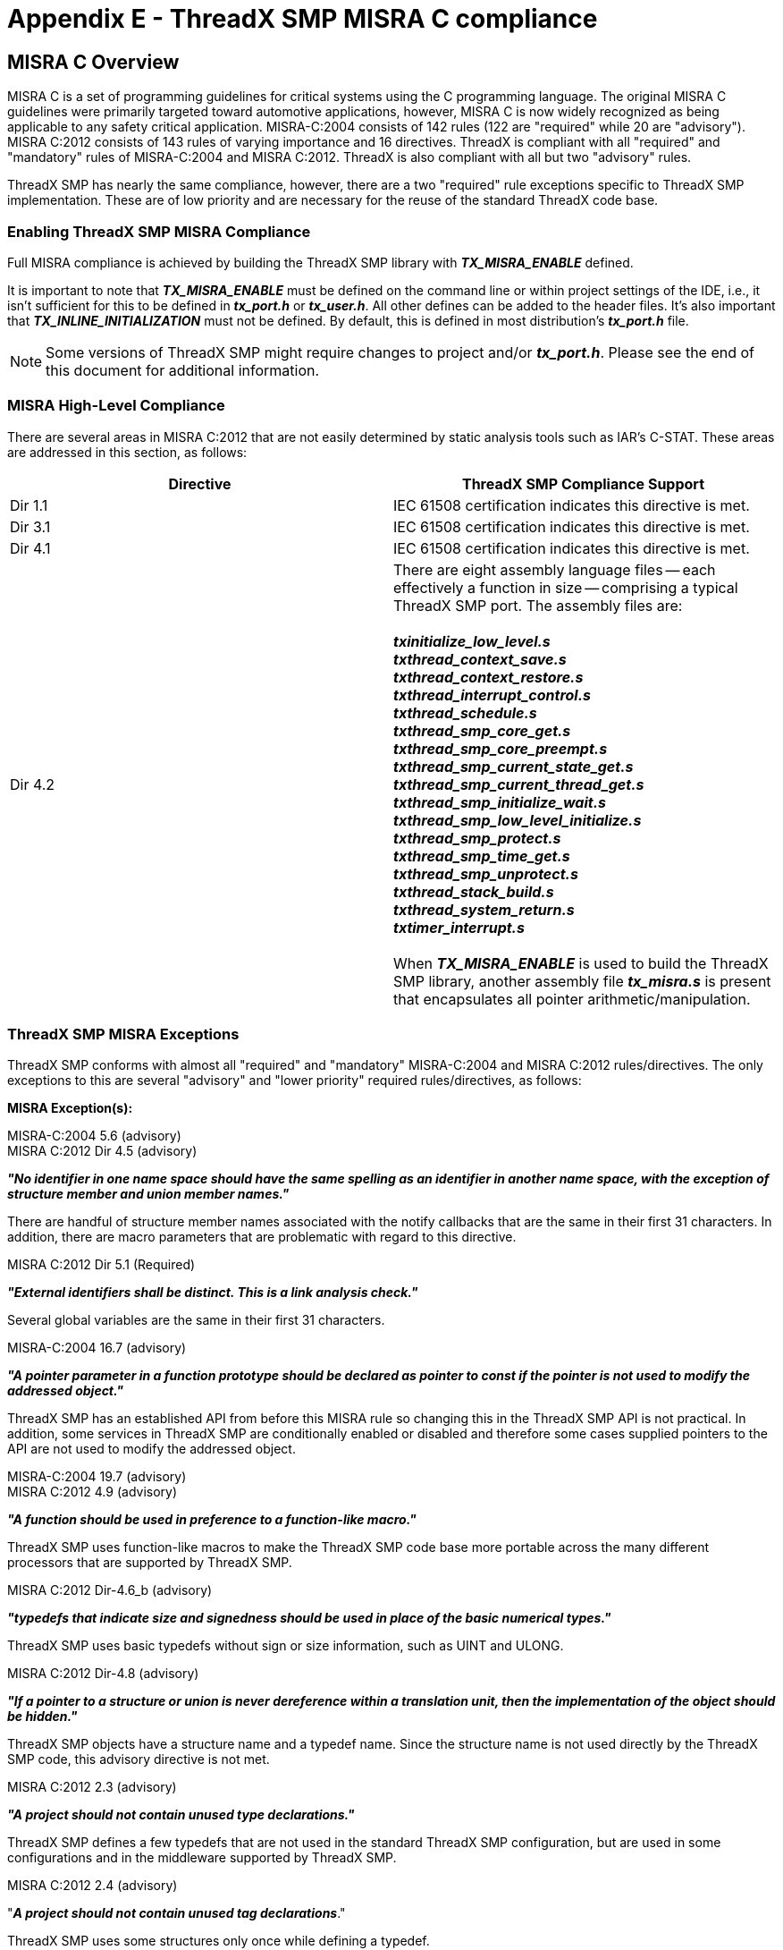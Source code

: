 ////

 Copyright (c) Microsoft
 Copyright (c) 2024-present Eclipse ThreadX contributors
 
 This program and the accompanying materials are made available 
 under the terms of the MIT license which is available at
 https://opensource.org/license/mit.
 
 SPDX-License-Identifier: MIT
 
 Contributors: 
     * Frédéric Desbiens - Initial AsciiDoc version.

////

= Appendix E - ThreadX SMP MISRA C compliance
:description: Explore the ThreadX SMP MISRA C compliance.

== MISRA C Overview

MISRA C is a set of programming guidelines for critical systems using
the C programming language. The original MISRA C guidelines were
primarily targeted toward automotive applications, however, MISRA C is
now widely recognized as being applicable to any safety critical
application. MISRA-C:2004 consists of 142 rules (122 are "required"
while 20 are "advisory"). MISRA C:2012 consists of 143 rules of varying
importance and 16 directives. ThreadX is compliant with all "required"
and "mandatory" rules of MISRA-C:2004 and MISRA C:2012. ThreadX is also
compliant with all but two "advisory" rules.

ThreadX SMP has nearly the same compliance, however, there are a two
"required" rule exceptions specific to ThreadX SMP implementation. These
are of low priority and are necessary for the reuse of the standard
ThreadX code base.

=== Enabling ThreadX SMP MISRA Compliance

Full MISRA compliance is achieved by building the ThreadX SMP library
with *_TX_MISRA_ENABLE_* defined.

It is important to note that *_TX_MISRA_ENABLE_* must be defined on
the command line or within project settings of the IDE, i.e., it isn't
sufficient for this to be defined in *_tx_port.h_* or *_tx_user.h_*.
All other defines can be added to the header files. It's also important
that *_TX_INLINE_INITIALIZATION_* must not be defined. By default,
this is defined in most distribution's *_tx_port.h_* file.

NOTE: Some versions of ThreadX SMP might require changes to project and/or *_tx_port.h_*. Please see the end of this document for additional information.

=== MISRA High-Level Compliance

There are several areas in MISRA C:2012 that are not easily determined
by static analysis tools such as IAR's C-STAT. These areas are addressed
in this section, as follows:

|===
| Directive | ThreadX SMP Compliance Support

| Dir 1.1
| IEC 61508 certification indicates this directive is met.

| Dir 3.1
| IEC 61508 certification indicates this directive is met.

| Dir 4.1
| IEC 61508 certification indicates this directive is met.

| Dir 4.2
| There are eight assembly language files -- each effectively a function in size -- comprising a typical ThreadX SMP port. The assembly files are: +
 +
*_txinitialize_low_level.s_* +
*_txthread_context_save.s_* +
*_txthread_context_restore.s_* +
*_txthread_interrupt_control.s_* +
*_txthread_schedule.s_* +
*_txthread_smp_core_get.s_* +
*_txthread_smp_core_preempt.s_* +
*_txthread_smp_current_state_get.s_* +
*_txthread_smp_current_thread_get.s_* +
*_txthread_smp_initialize_wait.s_* +
*_txthread_smp_low_level_initialize.s_* +
*_txthread_smp_protect.s_* +
*_txthread_smp_time_get.s_* +
*_txthread_smp_unprotect.s_* +
*_txthread_stack_build.s_* +
*_txthread_system_return.s_* +
*_txtimer_interrupt.s_* +
 +
When *_TX_MISRA_ENABLE_* is used to build the ThreadX SMP library, another assembly file *_tx_misra.s_* is present that encapsulates all pointer arithmetic/manipulation.
|===

=== ThreadX SMP MISRA Exceptions

ThreadX SMP conforms with almost all "required" and "mandatory"
MISRA-C:2004 and MISRA C:2012 rules/directives. The only exceptions to
this are several "advisory" and "lower priority" required
rules/directives, as follows:

*MISRA Exception(s):*

MISRA-C:2004 5.6 (advisory) +
MISRA C:2012 Dir 4.5 (advisory)

*_"No identifier in one name space should have the same spelling as an identifier in another name space, with the exception of structure member and union member names."_*

There are handful of structure member names associated with the notify callbacks that are the same in their first 31 characters. In addition, there are macro parameters that are problematic with regard to this directive.

MISRA C:2012 Dir 5.1 (Required)

*_"External identifiers shall be distinct. This is a link analysis check."_*

Several global variables are the same in their first 31 characters.

MISRA-C:2004 16.7 (advisory)

*_"A pointer parameter in a function prototype should be declared as pointer to const if the pointer is not used to modify the addressed object."_*

ThreadX SMP has an established API from before this MISRA rule so changing this in the ThreadX SMP API is not practical. In addition, some services in ThreadX SMP are conditionally enabled or disabled and therefore some cases supplied pointers to the API are not used to modify the addressed object.

MISRA-C:2004 19.7 (advisory) +
MISRA C:2012 4.9 (advisory)

*_"A function should be used in preference to a function-like macro."_*

ThreadX SMP uses function-like macros to make the ThreadX SMP code base
more portable across the many different processors that are supported by
ThreadX SMP.

MISRA C:2012 Dir-4.6_b (advisory)

*_"typedefs that indicate size and signedness should be used in place of the basic numerical types."_*

ThreadX SMP uses basic typedefs without sign or size information, such as UINT and ULONG.

MISRA C:2012 Dir-4.8 (advisory)

*_"If a pointer to a structure or union is never dereference within a translation unit, then the implementation of the object should be hidden."_*

ThreadX SMP objects have a structure name and a typedef name. Since the structure name is not used directly by the ThreadX SMP code, this advisory directive is not met.

MISRA C:2012 2.3 (advisory)

*_"A project should not contain unused type declarations."_*

ThreadX SMP defines a few typedefs that are not used in the standard ThreadX SMP configuration, but are used in some configurations and in the middleware supported by ThreadX SMP.

MISRA C:2012 2.4 (advisory)

"*_A project should not contain unused tag declarations_*."

ThreadX SMP uses some structures only once while defining a typedef.

MISRA C:2012 2.5 (advisory)

*_"A project should not contain unused macro declarations."_*

ThreadX SMP defines a few typedefs that are not used in the standard ThreadX SMP configuration, but are used in some configurations and in the middleware supported by ThreadX SMP.

MISRA C:2012 2.7 (advisory)

*_"There should be no unused parameters in functions."_*

By default, ThreadX SMP conforms to this advisory rule. However, when ThreadX is built with *_TX_DISABLE_NOTIFY_CALLBACKS_*, Four functions in the ThreadX SMP library are flagged as not meeting this advisory rule, as follows:

*_tx_event_flags_set_notify.c +
tx_queue_send_notify.c +
tx_semaphore_put_notify.c +
tx_thread_entry_exit_notify.c_*

In addition, when *_TX_TIMER_PROCESS_IN_ISR_* is defined, the file *_tx_timer_thread_entry.c_* is flagged as not meeting this advisory rule.

MISRA C:2012 3.1 (required)

*_"The character sequences /* and // shall not be used within a comment."_*

"//" is used in the copyright as part of the URL.

MISRA C:2012 8.7 (advisory)

*_"Functions and objects should not be defined with external linkage if they are referenced in only one translation unit."_*

Internal functions and variables in ThreadX SMP are not always referenced from more than one external translation unit.

MISRA C:2012 8.9_b (advisory)

*_"An object should be defined at block scope if its identifier only appears in a single function."_*

Some global data elements of ThreadX SMP are only referenced in one function, necessitating an exception to this rule.

MISRA C:2012 8.13 (advisory)

*_"A pointer should point to a const-qualified type whenever
possible."_*

The ThreadX SMP API has input parameters that are not modified but the
pointer does not have the const qualifier.

MISRA C:2012 17.8 (advisory)

*_"A function parameter should not be modified."_*

In several files the input parameter to a ThreadX SMP API is used as a
local variable within the API itself. There are no side effects since
in C the parameters are passed as value.

MISRA-C:2004 20.1 (required, low priority) +
MISRA C:2012 21.1

"*Reserved identifiers, macros and functions in the standard library,
shall not be defined, redefined or undefined*"

ThreadX SMP utilizes much of the field proven ThreadX single core
source code. However, to enable the reuse, macros are used to replace
data structures specific to each core with function calls or an array
indexed by core, like the following:

image::misra-Compliance/image1.png[Image that shows an array indexed by core.]

Technically, this isn't replacing a reserved identifier, but the
MISRA-C:2004 specification indicates that anything with an underscore
cannot be redefined.

MISRA C:2012 5.2 (required, low priority)

"*Identifiers declared in the same scope and name space shall be
distinct*"

This is the same situation as the previous issue, the macro
re-definition of *_"_tx_thread_system_state_*" matches the default
definition of the actual data structure, which is expected since
ThreadX SMP needs to override the standard, single core data structure
usage.

MISRA C:2012 18.1 (required)

"*_A pointer resulting from arithmetic on a pointer operand shall
address an element of the same array as that pointer operand_*."

C-STAT generates six messages when building the Thread SMP library,
however, these are all false positives, i.e., this version of C-STAT
is erroneously reporting this error.

=== MISRA C Verification Tools

ThreadX SMP MISRA compliance is verified using the IAR EWARM 8.11.1
C-STAT 1.4.4 MISRA-C:2004 and MISRA C:2012. The following figures show
the MISRA C rules checked by C-STAT (and should also serve as a
compliance matrix):

image::misra-Compliance/image2.png[Image that shows IAR EWARM 8.11.1.]

image::misra-Compliance/image3.png[Image that shows C-STAT 1.4.4.]

image::misra-Compliance/image4.png[Image that shows MISRA-C:2004.]

image::misra-Compliance/image5.png[Image that shows MISRA C:2012.]

*Figure 1: MISRA-C:2004/MISRA C:2012 Compliance Matrix*

=== Building ThreadX SMP Without TX_MISRA_ENABLE

Building ThreadX SMP without *_TX_MISRA_ENABLE_* has significant
run-time performance advantages and is the default (and recommended)
configuration for ThreadX SMP. When building in this manner, there are
several mandatory MISRA C rules that are not met, including the
following:

* *MISRA-C:2004* - 8.5a, 10.1a, 11.3, 12.13, 13.2d, 14.7, 17.4a
* *MISRA C:2012* - 10.3, 11.4, 13.3, 14.4d, 15.5, 17.7

=== Additional Project and/or tx_port.h Requirements

Some versions of ThreadX SMP may need additional configuration to
achieve full MISRA compliance. In addition to building ThreadX SMP with
*_TX_MISRA_ENABLE_*, the ThreadX project should have the C dialect C89
specified and strict language conformance selected, as follows:

image::misra-Compliance/image6.png[Screenshot that shows strict language conformance.]

Next, if the version of ThreadX does not have a pre-built
*_tx_misra.s_* assembly file, the *_tx_misra.c_* file should be
compiled to assembly and the assembly file should be included in the
project.

Finally, *_tx_port.h_* should have the following changes for full
MISRA compliance:

. The following defines should be present in *_tx_port.h_* or in the project settings:
+
#define TX_BLOCK_POOL_ENABLE_PERFORMANCE_INFO +
#define TX_BYTE_POOL_ENABLE_PERFORMANCE_INFO +
#define TX_EVENT_FLAGS_ENABLE_PERFORMANCE_INFO +
#define TX_MUTEX_ENABLE_PERFORMANCE_INFO +
#define TX_QUEUE_ENABLE_PERFORMANCE_INFO +
#define TX_SEMAPHORE_ENABLE_PERFORMANCE_INFO +
#define TX_THREAD_ENABLE_PERFORMANCE_INFO +
#define TX_TIMER_ENABLE_PERFORMANCE_INFO

. The TX_DISABLE_NOTIFY_CALLBACKS should NOT be defined in *_tx_port.h_* or in the project settings.
. TX_DISABLE_INLINE should be defined to disable the in-line helper functions in ThreadX SMP.
. The trace timer source should be redefined as follows:
+
#ifndef TX_MISRA_ENABLE +
#ifndef TX_TRACE_TIME_SOURCE +
#define TX_TRACE_TIME_SOURCE /* ORIGINAL SOURCE */ +
#endif +
#else +
ULONG _tx_misra_time_stamp_get(VOID); +
#define TX_TRACE_TIME_SOURCE _tx_misra_time_stamp_get() +
#endif

. Change the in-line initialization option to (this also disables in-line assembly macros):
+
#ifdef TX_MISRA_ENABLE +
#define TX_DISABLE_INLINE +
#else +
#define TX_INLINE_INITIALIZATION +
#endif

. Ensure that the disable stack checking option is disabled:
#ifndef TX_MISRA_ENABLE +
#ifdef TX_ENABLE_STACK_CHECKING +
#undef TX_DISABLE_STACK_FILLING +
#endif +
#endif
